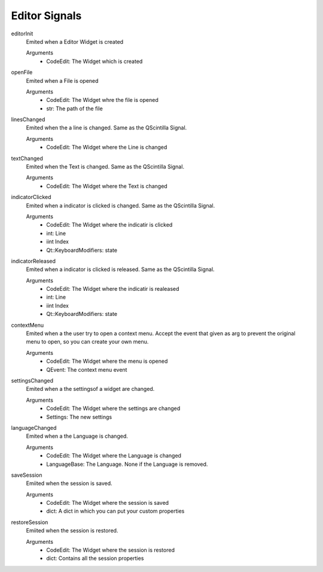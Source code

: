 ==========================
Editor Signals
==========================

editorInit
    Emited when a Editor Widget is created

    Arguments
        - CodeEdit: The Widget which is created

openFile
    Emited when a File is opened

    Arguments
        - CodeEdit: The Widget whre the file is opened
        - str: The path of the file

linesChanged
    Emited when the a line is changed. Same as the QScintilla Signal.

    Arguments
        - CodeEdit: The Widget where the Line is changed

textChanged
    Emited when the Text is changed. Same as the QScintilla Signal.

    Arguments
        - CodeEdit: The Widget where the Text is changed

indicatorClicked
    Emited when a indicator is clicked is changed. Same as the QScintilla Signal.

    Arguments
        - CodeEdit: The Widget where the indicatir is clicked
        - int: Line
        - iint Index
        - Qt::KeyboardModifiers: state

indicatorReleased
    Emited when a indicator is clicked is released. Same as the QScintilla Signal.

    Arguments
        - CodeEdit: The Widget where the indicatir is realeased
        - int: Line
        - iint Index
        - Qt::KeyboardModifiers: state

contextMenu
    Emited when a the user try to open a context menu. Accept the event that given as arg to prevent the original menu to open, so you can create your own menu.

    Arguments
        - CodeEdit: The Widget where the menu is opened
        - QEvent: The context menu event

settingsChanged
    Emited when a the settingsof a widget are changed.

    Arguments
        - CodeEdit: The Widget where the settings are changed
        - Settings: The new settings

languageChanged
    Emited when a the Language is changed.

    Arguments
        - CodeEdit: The Widget where the Language is changed
        - LanguageBase: The Language. None if the Language is removed.

saveSession
    Emiited when the session is saved.

    Arguments
        - CodeEdit: The Widget where the session is saved
        - dict: A dict in which you can put your custom properties

restoreSession
    Emiited when the session is restored.

    Arguments
        - CodeEdit: The Widget where the session is restored
        - dict: Contains all the session properties
